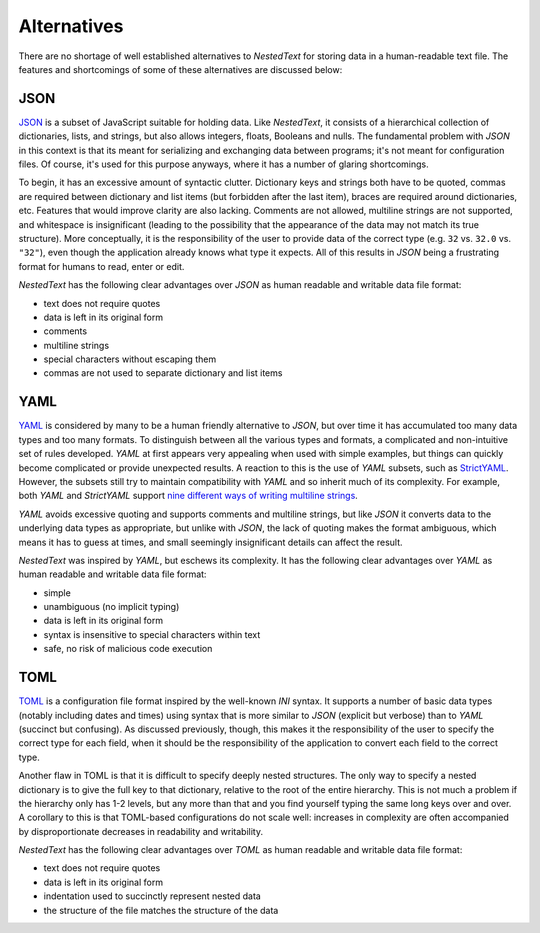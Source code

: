 ************
Alternatives
************

There are no shortage of well established alternatives to *NestedText* for 
storing data in a human-readable text file.  The features and shortcomings of 
some of these alternatives are discussed below:

JSON
====

JSON_ is a subset of JavaScript suitable for holding data.  Like *NestedText*, 
it consists of a hierarchical collection of dictionaries, lists, and strings, 
but also allows integers, floats, Booleans and nulls.  The fundamental problem 
with *JSON* in this context is that its meant for serializing and exchanging 
data between programs; it's not meant for configuration files.  Of course, it's 
used for this purpose anyways, where it has a number of glaring shortcomings.

To begin, it has an excessive amount of syntactic clutter.  Dictionary keys and 
strings both have to be quoted, commas are required between dictionary and list 
items (but forbidden after the last item), braces are required around 
dictionaries, etc.  Features that would improve clarity are also lacking.  
Comments are not allowed, multiline strings are not supported, and whitespace 
is insignificant (leading to the possibility that the appearance of the data 
may not match its true structure).  More conceptually, it is the responsibility 
of the user to provide data of the correct type (e.g. ``32`` vs. ``32.0`` vs.  
``"32"``), even though the application already knows what type it expects.  All 
of this results in *JSON* being a frustrating format for humans to read, enter 
or edit.

*NestedText* has the following clear advantages over *JSON* as human readable 
and writable data file format:

- text does not require quotes
- data is left in its original form
- comments
- multiline strings
- special characters without escaping them
- commas are not used to separate dictionary and list items

YAML
====

YAML_ is considered by many to be a human friendly alternative to *JSON*, but 
over time it has accumulated too many data types and too many formats.  To 
distinguish between all the various types and formats, a complicated and 
non-intuitive set of rules developed.  *YAML* at first appears very appealing 
when used with simple examples, but things can quickly become complicated or 
provide unexpected results.  A reaction to this is the use of *YAML* subsets, 
such as StrictYAML_.  However, the subsets still try to maintain compatibility 
with *YAML* and so inherit much of its complexity. For example, both *YAML* and 
*StrictYAML* support `nine different ways of writing multiline strings 
<http://stackoverflow.com/a/21699210/660921>`_.

*YAML* avoids excessive quoting and supports comments and multiline strings, but 
like *JSON* it converts data to the underlying data types as appropriate, but 
unlike with *JSON*, the lack of quoting makes the format ambiguous, which means 
it has to guess at times, and small seemingly insignificant details can affect 
the result.

*NestedText* was inspired by *YAML*, but eschews its complexity. It has the 
following clear advantages over *YAML* as human readable and writable data file 
format:

- simple
- unambiguous (no implicit typing)
- data is left in its original form
- syntax is insensitive to special characters within text
- safe, no risk of malicious code execution

TOML
====

TOML_ is a configuration file format inspired by the well-known *INI* syntax.  
It supports a number of basic data types (notably including dates and times) 
using syntax that is more similar to *JSON* (explicit but verbose) than to 
*YAML* (succinct but confusing).  As discussed previously, though, this makes 
it the responsibility of the user to specify the correct type for each field, 
when it should be the responsibility of the application to convert each field 
to the correct type.

Another flaw in TOML is that it is difficult to specify deeply nested 
structures.  The only way to specify a nested dictionary is to give the full 
key to that dictionary, relative to the root of the entire hierarchy.  This is 
not much a problem if the hierarchy only has 1-2 levels, but any more than that 
and you find yourself typing the same long keys over and over.  A corollary to 
this is that TOML-based configurations do not scale well: increases in 
complexity are often accompanied by disproportionate decreases in readability 
and writability.

*NestedText* has the following clear advantages over *TOML* as human readable 
and writable data file format:

- text does not require quotes
- data is left in its original form
- indentation used to succinctly represent nested data
- the structure of the file matches the structure of the data

.. _json: https://www.json.org/json-en.html
.. _yaml: https://yaml.org/
.. _strictyaml: <https://hitchdev.com/strictyaml
.. _toml: https://toml.io/en/
